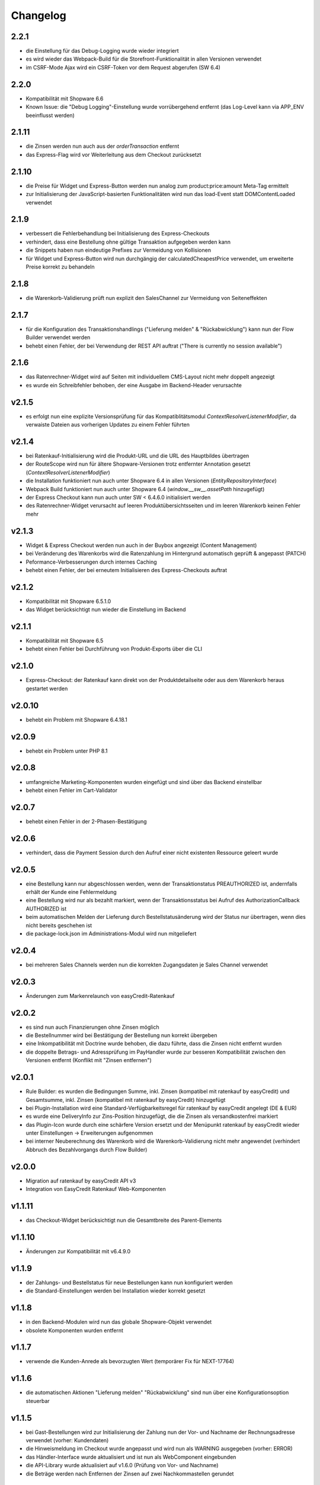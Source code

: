 Changelog
=========

2.2.1
-----

* die Einstellung für das Debug-Logging wurde wieder integriert
* es wird wieder das Webpack-Build für die Storefront-Funktionalität in allen Versionen verwendet
* im CSRF-Mode Ajax wird ein CSRF-Token vor dem Request abgerufen (SW 6.4)

2.2.0
-----

* Kompatibilität mit Shopware 6.6
* Known Issue: die "Debug Logging"-Einstellung wurde vorrübergehend entfernt (das Log-Level kann via APP_ENV beeinflusst werden)

2.1.11
------

* die Zinsen werden nun auch aus der `orderTransaction` entfernt
* das Express-Flag wird vor Weiterleitung aus dem Checkout zurücksetzt

2.1.10
------

* die Preise für Widget und Express-Button werden nun analog zum product:price:amount Meta-Tag ermittelt
* zur Initialisierung der JavaScript-basierten Funktionalitäten wird nun das load-Event statt DOMContentLoaded verwendet

2.1.9
-----

* verbessert die Fehlerbehandlung bei Initialisierung des Express-Checkouts
* verhindert, dass eine Bestellung ohne gültige Transaktion aufgegeben werden kann
* die Snippets haben nun eindeutige Prefixes zur Vermeidung von Kollisionen
* für Widget und Express-Button wird nun durchgängig der calculatedCheapestPrice verwendet, um erweiterte Preise korrekt zu behandeln

2.1.8
-----

* die Warenkorb-Validierung prüft nun explizit den SalesChannel zur Vermeidung von Seiteneffekten 

2.1.7
------

* für die Konfiguration des Transaktionshandlings ("Lieferung melden" & "Rückabwicklung") kann nun der Flow Builder verwendet werden
* behebt einen Fehler, der bei Verwendung der REST API auftrat ("There is currently no session available")

2.1.6
-----

* das Ratenrechner-Widget wird auf Seiten mit individuellem CMS-Layout nicht mehr doppelt angezeigt
* es wurde ein Schreibfehler behoben, der eine Ausgabe im Backend-Header verursachte

v2.1.5
-------

* es erfolgt nun eine explizite Versionsprüfung für das Kompatiblitätsmodul `ContextResolverListenerModifier`, da verwaiste Dateien aus vorherigen Updates zu einem Fehler führten

v2.1.4
------

* bei Ratenkauf-Initialisierung wird die Produkt-URL und die URL des Hauptbildes übertragen
* der RouteScope wird nun für ältere Shopware-Versionen trotz entfernter Annotation gesetzt (`ContextResolverListenerModifier`)
* die Installation funktioniert nun auch unter Shopware 6.4 in allen Versionen (`EntityRepositoryInterface`)
* Webpack Build funktioniert nun auch unter Shopware 6.4 (`window.__sw__.assetPath` hinzugefügt)
* der Express Checkout kann nun auch unter SW < 6.4.6.0 initialisiert werden
* des Ratenrechner-Widget verursacht auf leeren Produktübersichtsseiten und im leeren Warenkorb keinen Fehler mehr

v2.1.3
------

* Widget & Express Checkout werden nun auch in der Buybox angezeigt (Content Management)
* bei Veränderung des Warenkorbs wird die Ratenzahlung im Hintergrund automatisch geprüft & angepasst (PATCH)
* Peformance-Verbesserungen durch internes Caching
* behebt einen Fehler, der bei erneutem Initialisieren des Express-Checkouts auftrat

v2.1.2
------

* Kompatibilität mit Shopware 6.5.1.0
* das Widget berücksichtigt nun wieder die Einstellung im Backend

v2.1.1
------

* Kompatibilität mit Shopware 6.5
* behebt einen Fehler bei Durchführung von Produkt-Exports über die CLI

v2.1.0
------

* Express-Checkout: der Ratenkauf kann direkt von der Produktdetailseite oder aus dem Warenkorb heraus gestartet werden

v2.0.10
-------

* behebt ein Problem mit Shopware 6.4.18.1

v2.0.9
------

* behebt ein Problem unter PHP 8.1

v2.0.8
------

* umfangreiche Marketing-Komponenten wurden eingefügt und sind über das Backend einstellbar
* behebt einen Fehler im Cart-Validator

v2.0.7
------

* behebt einen Fehler in der 2-Phasen-Bestätigung

v2.0.6
------

* verhindert, dass die Payment Session durch den Aufruf einer nicht existenten Ressource geleert wurde

v2.0.5
------

* eine Bestellung kann nur abgeschlossen werden, wenn der Transaktionstatus PREAUTHORIZED ist, andernfalls erhält der Kunde eine Fehlermeldung
* eine Bestellung wird nur als bezahlt markiert, wenn der Transaktionsstatus bei Aufruf des AuthorizationCallback AUTHORIZED ist
* beim automatischen Melden der Lieferung durch Bestellstatusänderung wird der Status nur übertragen, wenn dies nicht bereits geschehen ist 
* die package-lock.json im Administrations-Modul wird nun mitgeliefert

v2.0.4
------

* bei mehreren Sales Channels werden nun die korrekten Zugangsdaten je Sales Channel verwendet

v2.0.3
------

* Änderungen zum Markenrelaunch von easyCredit-Ratenkauf

v2.0.2
------

* es sind nun auch Finanzierungen ohne Zinsen möglich
* die Bestellnummer wird bei Bestätigung der Bestellung nun korrekt übergeben
* eine Inkompatibilität mit Doctrine wurde behoben, die dazu führte, dass die Zinsen nicht entfernt wurden
* die doppelte Betrags- und Adressprüfung im PayHandler wurde zur besseren Kompatibilität zwischen den Versionen entfernt (Konflikt mit "Zinsen entfernen")

v2.0.1
------

* Rule Builder: es wurden die Bedingungen Summe, inkl. Zinsen (kompatibel mit ratenkauf by easyCredit) und Gesamtsumme, inkl. Zinsen (kompatibel mit ratenkauf by easyCredit) hinzugefügt
* bei Plugin-Installation wird eine Standard-Verfügbarkeitsregel für ratenkauf by easyCredit angelegt (DE & EUR)
* es wurde eine DeliveryInfo zur Zins-Position hinzugefügt, die die Zinsen als versandkostenfrei markiert
* das Plugin-Icon wurde durch eine schärfere Version ersetzt und der Menüpunkt ratenkauf by easyCredit wieder unter Einstellungen -> Erweiterungen aufgenommen
* bei interner Neuberechnung des Warenkorb wird die Warenkorb-Validierung nicht mehr angewendet (verhindert Abbruch des Bezahlvorgangs durch Flow Builder)

v2.0.0
------

* Migration auf ratenkauf by easyCredit API v3
* Integration von EasyCredit Ratenkauf Web-Komponenten

v1.1.11
-------

* das Checkout-Widget berücksichtigt nun die Gesamtbreite des Parent-Elements

v1.1.10
-------

* Änderungen zur Kompatibilität mit v6.4.9.0

v1.1.9
------

* der Zahlungs- und Bestellstatus für neue Bestellungen kann nun konfiguriert werden
* die Standard-Einstellungen werden bei Installation wieder korrekt gesetzt

v1.1.8
------

* in den Backend-Modulen wird nun das globale Shopware-Objekt verwendet
* obsolete Komponenten wurden entfernt

v1.1.7
-------

* verwende die Kunden-Anrede als bevorzugten Wert (temporärer Fix für NEXT-17764)

v1.1.6
-------

* die automatischen Aktionen "Lieferung melden" "Rückabwicklung" sind nun über eine Konfigurationsoption steuerbar

v1.1.5
-------

* bei Gast-Bestellungen wird zur Initialisierung der Zahlung nun der Vor- und Nachname der Rechnungsadresse verwendet (vorher: Kundendaten)
* die Hinweismeldung im Checkout wurde angepasst und wird nun als WARNING ausgegeben (vorher: ERROR)
* das Händler-Interface wurde aktualisiert und ist nun als WebComponent eingebunden
* die API-Library wurde aktualisiert auf v1.6.0 (Prüfung von Vor- und Nachname)
* die Beträge werden nach Entfernen der Zinsen auf zwei Nachkommastellen gerundet

v1.1.4
------

* die Zahlungsartenauswahl ist nun über das Checkout Widget als WebComponent integriert
* die API-Library wurde aktualisiert auf v1.5.0
* Kompatibilität mit Shopware 6.4

v1.1.3
------

* eine Versandart kann für „Click & Collect“ definiert werden
* die API-Library wurde aktualisiert auf v.1.4.0

v1.1.2
-------

* Verbesserung der Multichannel-Kompatibilität (behebt einen Fehler im Checkout bei mehreren SalesChannel mit unterschiedlichen Einstellungen)
* Verbesserung der Fehler-Toleranz bei unerwarteten Rückgabewerten der API
* das Ratenkauf Widget loggt Betragsunter- bzw. Betragsüberschreitungen nicht mehr als Fehler

v1.1.1
-------

* Version 1.1.0 konnte nicht installiert werden (Composer Version Constraint)

v1.1.0
--------

* Verbesserung der Kompatibilität mit dem Shopware Rule Builder

v1.0.0
--------

* Bestellungen werden nach Abschluss statt als "Bezahlt" als "Authorisiert" markiert (erst nach Meldung der Lieferung im Händler-Portal ist die Bestellung bezahlt)
* der Lieferstatus wird nun an das Händler-Portal übermittelt (order_delivery.state.shipped, order_delivery.state.returned)
* die Konfiguration wurde zur Standardisierung auf config.xml migriert
* API: das Feld Kategorie wird nach 255 Zeichen abgeschnitten, um einen Fehler bei zu langen Kategorienamen zu vermeiden

v0.9.8
-------

* Integration des Händler-Interface Widgets
* Verbesserung der Validierung (Firma, abweichende Adresse, Betragsgrenzen)
* die Zinsen enthalten nun 0% Steuern (vorher keine Steuerdefinition)
* die Zinsen können nun automatisch entfernt werden (Standardeinstellung: entfernen)
* das Debug-Logging bei Weiterleitung zum Payment Terminal wurde verbessert
* Weiterleitung auf das Payment Terminal erfolgt nur nach erfolgreicher Validierung
* die Adresse kann in der Administration für ratenkauf by easyCredit Bestellungen nicht mehr angepasst werden
* das Widget stellt den Preis über einen meta-Tag zur Verfügung (vorher: Erkennung über itemprop="price")
* Debug-Logging kann über die Plugin-Einstellungen aktiviert werden
* Anpassung von Übersetzungen

v0.9.7
------

* Fehlerbehebung in Zahlartenauswahl in Zusammenspiel mit anderen Plugins

v0.9.6
------

* Kompatibilität mit Shopware 6.3.x

v0.9.5
------

* die Bestellnummer wird zur einfacheren Bestellbearbeitung an easyCredit übermittelt
* das Plugin verwendet nun v2 der easyCredit API
* behebt einen Fehler in der Zahlartenauswahl

v0.9.4
------

* Verbesserung des Error Handlings bei fehlenden oder inkorrekten Zugangsdaten & Server-Fehlern
* Entfernen der Zahlungsmethode easyCredit bei Fehlern aus dem Checkout
* Entfernen von Zahlungsmethode und Widget, wenn im Sales Channel nicht zugeordnet

v0.9.3
------

* Anpassungen gemäß Shopware Quality Guide

v0.9.1
------

* erstes Release für Shopware 6.1
